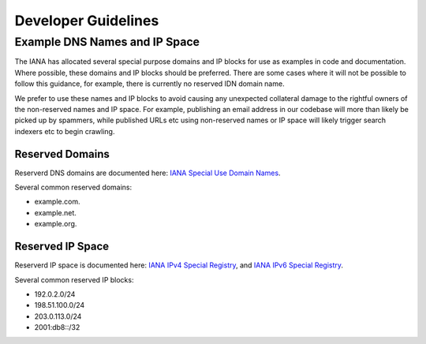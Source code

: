 ********************
Developer Guidelines
********************

Example DNS Names and IP Space
==============================

The IANA has allocated several special purpose domains and IP blocks for use as
examples in code and documentation. Where possible, these domains and IP blocks
should be preferred. There are some cases where it will not be possible to
follow this guidance, for example, there is currently no reserved IDN domain
name.

We prefer to use these names and IP blocks to avoid causing any unexpected
collateral damage to the rightful owners of the non-reserved names and IP space.
For example, publishing an email address in our codebase will more than likely
be picked up by spammers, while published URLs etc using non-reserved names or
IP space will likely trigger search indexers etc to begin crawling. 

Reserved Domains
----------------

Reserverd DNS domains are documented here: `IANA Special Use Domain Names`_.

Several common reserved domains:

* example.com.
* example.net.
* example.org.

Reserved IP Space
-----------------

Reserverd IP space is documented here: `IANA IPv4 Special Registry`_, and
`IANA IPv6 Special Registry`_.

Several common reserved IP blocks:

* 192.0.2.0/24
* 198.51.100.0/24
* 203.0.113.0/24
* 2001:db8::/32
  
.. _IANA Special Use Domain Names: http://www.iana.org/assignments/special-use-domain-names/special-use-domain-names.xhtml
.. _IANA IPv4 Special Registry: http://www.iana.org/assignments/iana-ipv4-special-registry/iana-ipv4-special-registry.xhtml
.. _IANA IPv6 Special Registry: http://www.iana.org/assignments/iana-ipv6-special-registry/iana-ipv6-special-registry.xhtml
